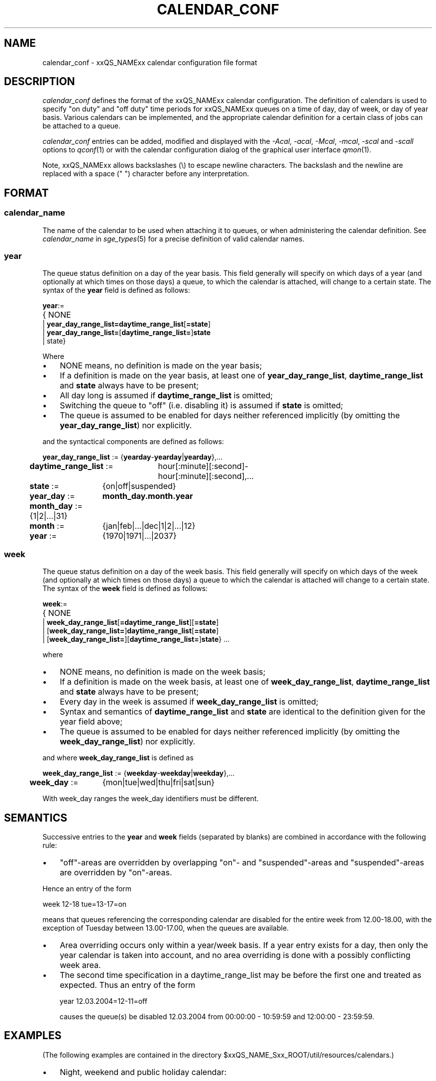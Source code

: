 '\" t
.\"___INFO__MARK_BEGIN__
.\"
.\" Copyright: 2004 by Sun Microsystems, Inc.
.\"
.\"___INFO__MARK_END__
.\" $RCSfile: calendar_conf.5,v $     Last Update: $Date: 2007-09-27 14:02:27 $     Revision: $Revision: 1.10 $
.\"
.\"
.\" Some handy macro definitions [from Tom Christensen's man(1) manual page].
.\"
.de SB		\" small and bold
.if !"\\$1"" \\s-2\\fB\&\\$1\\s0\\fR\\$2 \\$3 \\$4 \\$5
..
.\" "
.de T		\" switch to typewriter font
.ft CW		\" probably want CW if you don't have TA font
..
.\"
.de TY		\" put $1 in typewriter font
.if t .T
.if n ``\c
\\$1\c
.if t .ft P
.if n \&''\c
\\$2
..
.\"
.de M		\" man page reference
\\fI\\$1\\fR\\|(\\$2)\\$3
..
.TH CALENDAR_CONF 5 "$Date: 2007-09-27 14:02:27 $" "xxRELxx" "xxQS_NAMExx File Formats"
.\"
.SH NAME
calendar_conf \- xxQS_NAMExx calendar configuration file format
.\"
.\"
.SH DESCRIPTION
.I calendar_conf
defines the format of the xxQS_NAMExx calendar configuration. The definition
of calendars is used to specify "on duty" and "off 
duty" time periods for xxQS_NAMExx queues on a time of day, day of week, 
or day of year basis. Various calendars can be implemented, and the 
appropriate calendar definition for a certain class of jobs can be attached
to a queue.
.PP
.I calendar_conf
entries can be added, modified and displayed with the \fI\-Acal\fP, 
\fI\-acal\fP, \fI\-Mcal\fP, \fI\-mcal\fP, \fI\-scal\fP and \fI\-scall\fP
options to
.M qconf 1
or with the calendar configuration dialog of the graphical user interface
.M qmon 1 .
.PP
Note, xxQS_NAMExx allows backslashes (\\) to escape newline
characters. The backslash and the newline are replaced with a
space (" ") character before any interpretation.
.\"
.\"
.SH FORMAT
.SS "\fBcalendar_name\fP"
The name of the calendar to be used when attaching it to queues, or when 
administering the calendar definition. See \fIcalendar_name\fP in
.M sge_types 5
for a precise definition of valid calendar names.  
.\"
.SS "\fByear\fP"
The queue status definition on a day of the year basis. This field generally
will specify on which days of a year (and optionally at which times on those
days) a queue, to which the calendar is attached, will change to a certain
state. The syntax of the
.B year
field is defined as follows:
.sp 1
.nf
.ta \w'xxxx'u
\fByear\fP:=
	{ NONE
    | \fByear_day_range_list=\fP\fBdaytime_range_list\fP[\fB=state\fP]
    | \fByear_day_range_list=\fP[\fBdaytime_range_list=\fP]\fBstate\fP
    | state}
.fi
.sp 1
Where
.IP "\(bu" 3n
NONE means, no definition is made on the year basis;
.IP "\(bu" 3n
If a definition is made on the year basis, at least one of \fByear_day_range_list\fP, \fBdaytime_range_list\fP and
\fBstate\fP 
always have to be present;
.IP "\(bu" 3n
All day long is assumed if \fBdaytime_range_list\fP is omitted;
.IP "\(bu" 3n
Switching the queue to "off" (i.e. disabling it) is assumed if \fBstate\fP is
omitted;
.IP "\(bu" 3n
The queue is assumed to be enabled
for days neither referenced implicitly (by omitting the 
\fByear_day_range_list\fP) nor explicitly.
.PP
and the syntactical components are defined as follows:
.sp 1
.nf
.ta \w'xx'u \w'year_day_range_list :=   'u
	\fByear_day_range_list\fP := 	{\fByearday\fP-\fByearday\fP|\fByearday\fP},...
	\fBdaytime_range_list\fP := 	hour[:minute][:second]-
	 	hour[:minute][:second],...
.ta \w'xx'u \w'month_day :=   'u
	\fBstate\fP := 	{on|off|suspended}
	\fByear_day\fP := 	\fBmonth_day.month.year\fP
	\fBmonth_day\fP := 	{1|2|...|31}
	\fBmonth\fP := 	{jan|feb|...|dec|1|2|...|12}
	\fByear\fP := 	{1970|1971|...|2037}
.fi
.\"
.SS "\fBweek\fP"
The queue status definition on a day of the week basis. This field generally
will specify on which days of the week (and optionally at which times on those
days) a queue to which the calendar is attached will change to a certain
state. The syntax of the
.B week
field is defined as follows:
.sp 1
.nf
.ta \w'xxxx'u
\fBweek\fP:=
	{ NONE 
    | \fBweek_day_range_list\fP[\fB=daytime_range_list\fP][\fB=state\fP]
    | [\fBweek_day_range_list=\fP]\fBdaytime_range_list\fP[\fB=state\fP]
    | [\fBweek_day_range_list=\fP][\fBdaytime_range_list=\fP]\fBstate\fP} ...
.fi
.sp 1
where
.IP "\(bu" 3n
NONE means, no definition is made on the week basis;
.IP "\(bu" 3n
If a definition is made on the week basis, at least one of \fBweek_day_range_list\fP, \fBdaytime_range_list\fP and
\fBstate\fP 
always have to be present;
.IP "\(bu" 3n
Every day in the week is assumed if \fBweek_day_range_list\fP is omitted;
.IP "\(bu" 3n
Syntax and semantics of
.B daytime_range_list
and
.B state
are identical to the 
definition given for the year field above;
.IP "\(bu" 3n
The queue is assumed to be enabled for days neither referenced implicitly 
(by omitting the \fBweek_day_range_list\fP) nor explicitly.
.PP
and where
.B week_day_range_list
is defined as
.sp 1
.nf
.ta \w'xx'u \w'year_day_range_list :=   'u
	\fBweek_day_range_list\fP := 	{\fBweekday\fP-\fBweekday\fP|\fBweekday\fP},...
.ta \w'xx'u \w'month_day :=   'u
	\fBweek_day\fP := 	{mon|tue|wed|thu|fri|sat|sun}
.fi
.sp 1
With week_day ranges the week_day identifiers must be different.
.\"
.\"
.SH SEMANTICS
Successive entries to the
.B year
and
.B week
fields (separated by blanks) are combined in accordance with the
following rule:
.IP "\(bu" 3n
"off"-areas are overridden by overlapping "on"- and "suspended"-areas and
"suspended"-areas are overridden by "on"-areas.
.PP
Hence an entry of the form
.sp 1
.nf
.ta \w'xx'u \w'week    'u
	week 	12\-18 tue=13\-17=on
.fi
.sp 1
means that queues referencing the corresponding calendar are disabled for the 
entire week from 12.00\-18.00, with the exception of Tuesday between 13.00\-17.00, when the 
queues are available.
.sp 1
.IP "\(bu" 3n
Area overriding occurs only within a year/week basis. If a year
entry exists for a day, then only the year calendar is taken into 
account, and no area overriding is done with a possibly conflicting 
week area. 
.sp 1
.IP "\(bu" 3n
The second time specification in a daytime_range_list may be before the 
first one and treated as expected. Thus an entry of the form

.nf
.ta \w'xx'u \w'week    'u
	year 	12.03.2004=12\-11=off 
.fi
.sp 1
causes the queue(s) be disabled 12.03.2004 from 00:00:00 \- 10:59:59 and
12:00:00 \- 23:59:59.
.\"
.\"
.SH EXAMPLES
(The following examples are contained in the directory
$xxQS_NAME_Sxx_ROOT/util/resources/calendars.)
.IP "\(bu" 3n
Night, weekend and public holiday calendar:
.sp 1
On public holidays "night" queues are explicitly enabled. On working 
days queues are disabled between 6.00 and 20.00. Saturday and Sunday 
are implicitly handled as enabled times:
.sp 1
.nf
.ta \w'xx'u \w'calendar_name    'u
	calendar_name 	night
	year 	1.1.1999,6.1.1999,28.3.1999,30.3.1999\-
	31.3.1999,18.5.1999\-19.5.1999,3.10.1999,25.12.1999,26
	.12.1999=on
	week 	mon\-fri=6\-20
.fi
.sp 1
.IP "\(bu" 3n
Day calendar:
.sp 1
On public holidays "day"-queues are disabled. On working days such 
queues are closed during the night between 20.00 and 6.00, i.e. the queues 
are also closed on Monday from 0.00 to 6.00 and on Friday from 20.00 to 
24.00. On Saturday and Sunday the queues are disabled.
.sp 1
.nf
.ta \w'xx'u \w'calendar_name    'u
	calendar_name 	day
	year 	1.1.1999,6.1.1999,28.3.1999,30.3.1999\-
	31.3.1999,18.5.1999\-19.5.1999,3.10.1999,25.12.1999,26
	.12.1999
	week 	mon\-fri=20\-6 sat\-sun
.fi
.sp 1
.IP "\(bu" 3n
Night, weekend and public holiday calendar with suspension:
.sp 1
Essentially the same scenario as the first example but queues are suspended
instead of switching them "off".
.sp 1
.nf
.ta \w'xx'u \w'calendar_name    'u
	calendar_name 	night_s
	year 	1.1.1999,6.1.1999,28.3.1999,30.3.1999\-
	31.3.1999,18.5.1999\-19.5.1999,3.10.1999,25.12.1999,26
	.12.1999=on
	week 	mon\-fri=6\-20=suspended
.fi
.sp 1
.IP "\(bu" 3n
Day calendar with suspension:
.sp 1
Essentially the same scenario as the second example, but queues are suspended
instead of switching them "off".
.sp 1
.nf
.ta \w'xx'u \w'calendar_name    'u
	calendar_name 	day_s
	year 	1.1.1999,6.1.1999,28.3.1999,30.3.1999\-
	31.3.1999,18.5.1999\-19.5.1999,3.10.1999,25.12.1999,26
	.12.1999=suspended
	week 	mon\-fri=20\-6=suspended sat\-sun=suspended
.fi
.sp 1
.IP "\(bu" 3n
Weekend calendar with suspension, ignoring public holidays:
.sp 1
Settings are only done on the week basis, with
no settings on the year basis (keyword "NONE").
.sp 1
.nf
.ta \w'xx'u \w'calendar_name    'u
	calendar_name 	weekend_s
	year 	NONE
	week 	sat\-sun=suspended
.fi
.sp 1
.\"
.\"
.SH "SEE ALSO"
.M xxqs_name_sxx_intro 1 ,
.M xxqs_name_sxx__types 1 ,
.M qconf 1 ,
.M queue_conf 5 .
.\"
.SH "COPYRIGHT"
See
.M xxqs_name_sxx_intro 1
for a full statement of rights and permissions.
